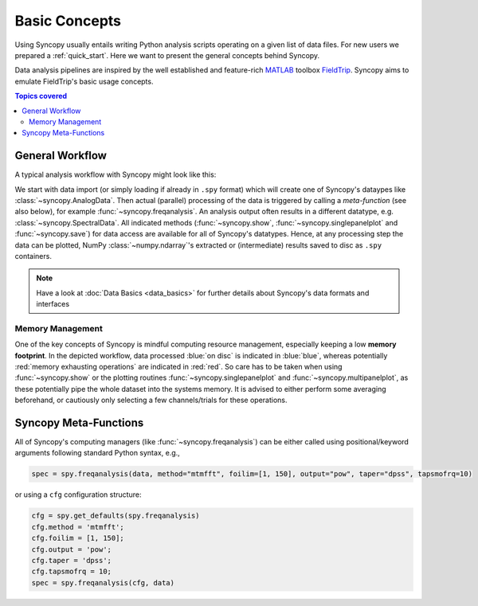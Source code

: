 **************
Basic Concepts
**************

Using Syncopy usually entails writing Python analysis scripts operating on a given list of data files. For new users we prepared a :ref:`quick_start`. Here we want to present the general concepts behind Syncopy.

Data analysis pipelines are inspired by the well established and feature-rich 
`MATLAB <https://mathworks.com>`_ toolbox `FieldTrip <http://www.fieldtriptoolbox.org>`_.
Syncopy aims to emulate FieldTrip's basic usage concepts.

.. contents:: Topics covered
   :local:

.. _workflow:

General Workflow
----------------

A typical analysis workflow with Syncopy might look like this:

.. image:: workFlow.png

	  
We start with data import (or simply loading if already in ``.spy`` format) which will create one of Syncopy's dataypes like :class:`~syncopy.AnalogData`. Then actual (parallel) processing of the data is triggered by calling a *meta-function* (see also below), for example :func:`~syncopy.freqanalysis`. An analysis output often results in a different datatype, e.g. :class:`~syncopy.SpectralData`. All indicated methods (:func:`~syncopy.show`, :func:`~syncopy.singlepanelplot` and :func:`~syncopy.save`) for data access are available for all of Syncopy's datatypes. Hence, at any processing step the data can be plotted, NumPy :class:`~numpy.ndarray`'s extracted or (intermediate) results saved to disc as ``.spy`` containers. 

.. note::
   Have a look at :doc:`Data Basics <data_basics>` for further details about Syncopy's data formats and interfaces


Memory Management
~~~~~~~~~~~~~~~~~

One of the key concepts of Syncopy is mindful computing resource management, especially keeping a low **memory footprint**. In the depicted workflow, data processed :blue:`on disc` is indicated in :blue:`blue`, whereas potentially :red:`memory exhausting operations` are indicated in :red:`red`. So care has to be taken when using :func:`~syncopy.show` or the plotting routines :func:`~syncopy.singlepanelplot` and :func:`~syncopy.multipanelplot`, as these potentially pipe the whole dataset into the systems memory. It is advised to either perform some averaging beforehand, or cautiously only selecting a few channels/trials for these operations.

.. _meta_functions:
      
Syncopy Meta-Functions
----------------------
All of Syncopy's computing managers (like :func:`~syncopy.freqanalysis`) can be 
either called using positional/keyword arguments following standard Python syntax, 
e.g., 

.. code-block:: python
      
    spec = spy.freqanalysis(data, method="mtmfft", foilim=[1, 150], output="pow", taper="dpss", tapsmofrq=10)

or using a ``cfg`` configuration structure:

.. code-block:: python
      
    cfg = spy.get_defaults(spy.freqanalysis)
    cfg.method = 'mtmfft';
    cfg.foilim = [1, 150];
    cfg.output = 'pow';
    cfg.taper = 'dpss';
    cfg.tapsmofrq = 10;
    spec = spy.freqanalysis(cfg, data)
    
